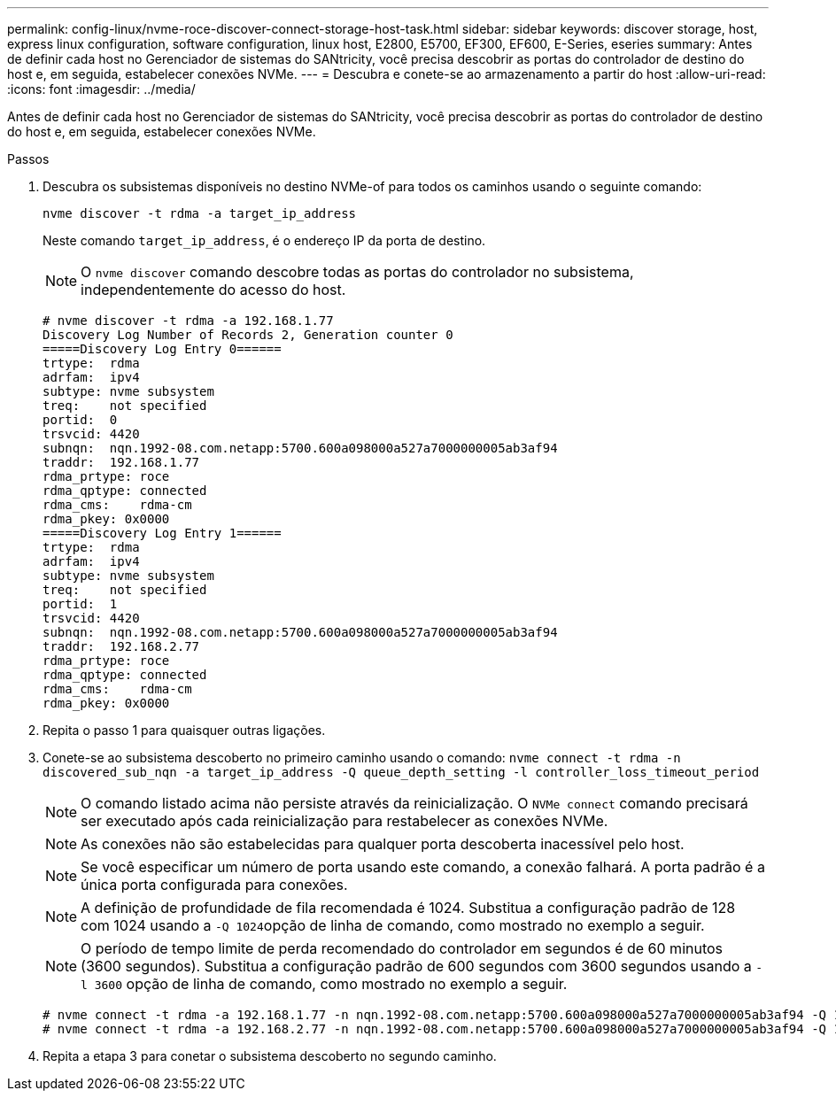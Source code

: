 ---
permalink: config-linux/nvme-roce-discover-connect-storage-host-task.html 
sidebar: sidebar 
keywords: discover storage, host, express linux configuration, software configuration, linux host, E2800, E5700, EF300, EF600, E-Series, eseries 
summary: Antes de definir cada host no Gerenciador de sistemas do SANtricity, você precisa descobrir as portas do controlador de destino do host e, em seguida, estabelecer conexões NVMe. 
---
= Descubra e conete-se ao armazenamento a partir do host
:allow-uri-read: 
:icons: font
:imagesdir: ../media/


[role="lead"]
Antes de definir cada host no Gerenciador de sistemas do SANtricity, você precisa descobrir as portas do controlador de destino do host e, em seguida, estabelecer conexões NVMe.

.Passos
. Descubra os subsistemas disponíveis no destino NVMe-of para todos os caminhos usando o seguinte comando:
+
[listing]
----
nvme discover -t rdma -a target_ip_address
----
+
Neste comando `target_ip_address`, é o endereço IP da porta de destino.

+

NOTE: O `nvme discover` comando descobre todas as portas do controlador no subsistema, independentemente do acesso do host.

+
[listing]
----
# nvme discover -t rdma -a 192.168.1.77
Discovery Log Number of Records 2, Generation counter 0
=====Discovery Log Entry 0======
trtype:  rdma
adrfam:  ipv4
subtype: nvme subsystem
treq:    not specified
portid:  0
trsvcid: 4420
subnqn:  nqn.1992-08.com.netapp:5700.600a098000a527a7000000005ab3af94
traddr:  192.168.1.77
rdma_prtype: roce
rdma_qptype: connected
rdma_cms:    rdma-cm
rdma_pkey: 0x0000
=====Discovery Log Entry 1======
trtype:  rdma
adrfam:  ipv4
subtype: nvme subsystem
treq:    not specified
portid:  1
trsvcid: 4420
subnqn:  nqn.1992-08.com.netapp:5700.600a098000a527a7000000005ab3af94
traddr:  192.168.2.77
rdma_prtype: roce
rdma_qptype: connected
rdma_cms:    rdma-cm
rdma_pkey: 0x0000
----
. Repita o passo 1 para quaisquer outras ligações.
. Conete-se ao subsistema descoberto no primeiro caminho usando o comando: `nvme connect -t rdma -n discovered_sub_nqn -a target_ip_address -Q queue_depth_setting -l controller_loss_timeout_period`
+

NOTE: O comando listado acima não persiste através da reinicialização. O `NVMe connect` comando precisará ser executado após cada reinicialização para restabelecer as conexões NVMe.

+

NOTE: As conexões não são estabelecidas para qualquer porta descoberta inacessível pelo host.

+

NOTE: Se você especificar um número de porta usando este comando, a conexão falhará. A porta padrão é a única porta configurada para conexões.

+

NOTE: A definição de profundidade de fila recomendada é 1024. Substitua a configuração padrão de 128 com 1024 usando a ``-Q 1024``opção de linha de comando, como mostrado no exemplo a seguir.

+

NOTE: O período de tempo limite de perda recomendado do controlador em segundos é de 60 minutos (3600 segundos). Substitua a configuração padrão de 600 segundos com 3600 segundos usando a `-l 3600` opção de linha de comando, como mostrado no exemplo a seguir.

+
[listing]
----
# nvme connect -t rdma -a 192.168.1.77 -n nqn.1992-08.com.netapp:5700.600a098000a527a7000000005ab3af94 -Q 1024 -l 3600
# nvme connect -t rdma -a 192.168.2.77 -n nqn.1992-08.com.netapp:5700.600a098000a527a7000000005ab3af94 -Q 1024 -l 3600
----
. Repita a etapa 3 para conetar o subsistema descoberto no segundo caminho.

